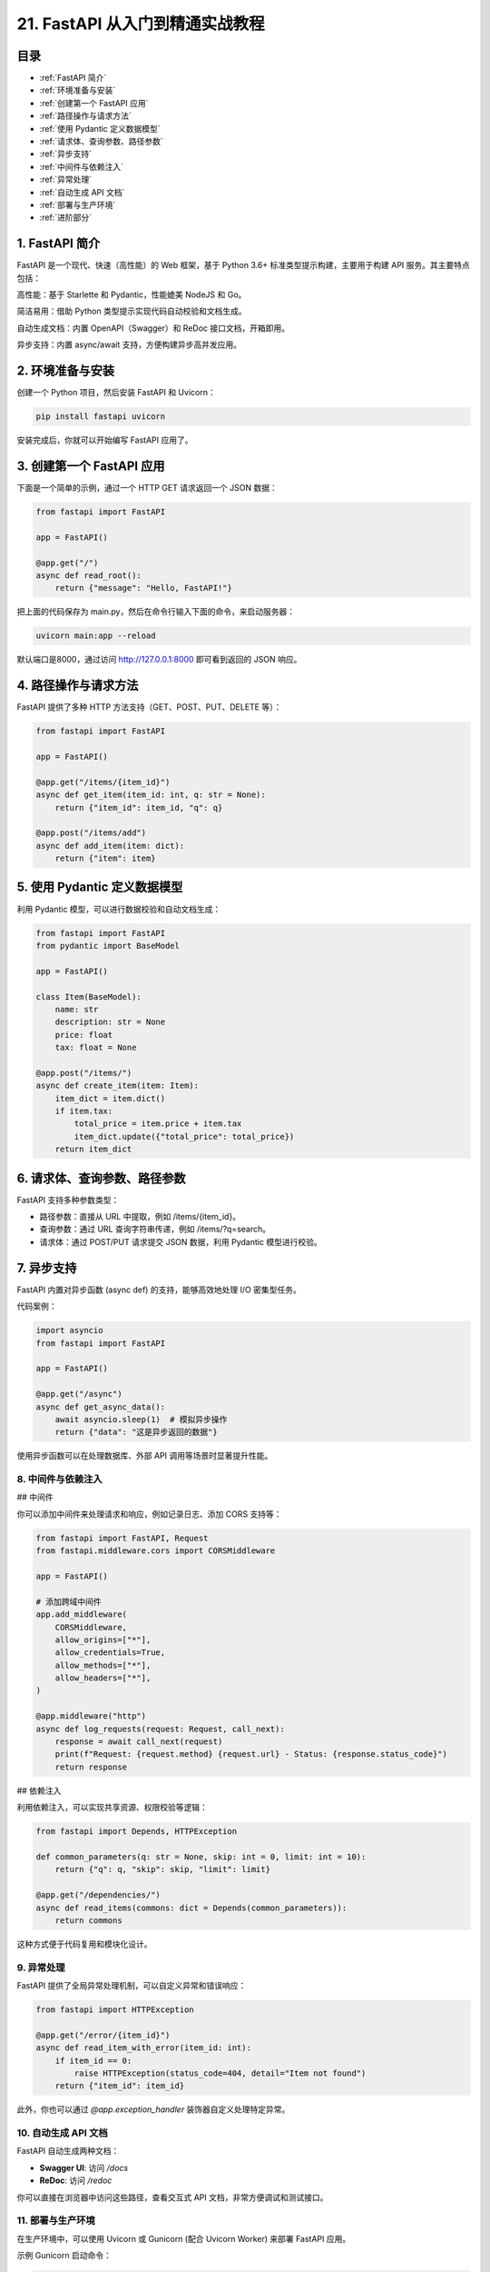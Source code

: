 ================================
21. FastAPI 从入门到精通实战教程
================================

目录
--------

- :ref:`FastAPI 简介`
- :ref:`环境准备与安装`
- :ref:`创建第一个 FastAPI 应用`
- :ref:`路径操作与请求方法`
- :ref:`使用 Pydantic 定义数据模型`
- :ref:`请求体、查询参数、路径参数`
- :ref:`异步支持`
- :ref:`中间件与依赖注入`
- :ref:`异常处理`
- :ref:`自动生成 API 文档`
- :ref:`部署与生产环境`
- :ref:`进阶部分`




.. _FastAPI 简介:

1. FastAPI 简介
----------------


FastAPI 是一个现代、快速（高性能）的 Web 框架，基于 Python 3.6+ 标准类型提示构建，主要用于构建 API 服务。其主要特点包括：

高性能：基于 Starlette 和 Pydantic，性能媲美 NodeJS 和 Go。

简洁易用：借助 Python 类型提示实现代码自动校验和文档生成。

自动生成文档：内置 OpenAPI（Swagger）和 ReDoc 接口文档，开箱即用。

异步支持：内置 async/await 支持，方便构建异步高并发应用。

.. _环境准备与安装:

2. 环境准备与安装
-------------------------


创建一个 Python 项目，然后安装 FastAPI 和 Uvicorn：

.. code-block:: bash

  pip install fastapi uvicorn

安装完成后，你就可以开始编写 FastAPI 应用了。

.. _创建第一个 FastAPI 应用:

3. 创建第一个 FastAPI 应用
---------------------------

下面是一个简单的示例，通过一个 HTTP GET 请求返回一个 JSON 数据：

.. code-block:: python

  from fastapi import FastAPI

  app = FastAPI()

  @app.get("/")
  async def read_root():
      return {"message": "Hello, FastAPI!"}

把上面的代码保存为 main.py，然后在命令行输入下面的命令，来启动服务器：

.. code-block:: bash

  uvicorn main:app --reload

默认端口是8000，通过访问 http://127.0.0.1:8000 即可看到返回的 JSON 响应。

.. _路径操作与请求方法:

4. 路径操作与请求方法
---------------------------

FastAPI 提供了多种 HTTP 方法支持（GET、POST、PUT、DELETE 等）：

.. code-block:: python

  from fastapi import FastAPI

  app = FastAPI()

  @app.get("/items/{item_id}")
  async def get_item(item_id: int, q: str = None):
      return {"item_id": item_id, "q": q}

  @app.post("/items/add")
  async def add_item(item: dict):
      return {"item": item}

.. _使用 Pydantic 定义数据模型:

5. 使用 Pydantic 定义数据模型
--------------------------------

利用 Pydantic 模型，可以进行数据校验和自动文档生成：

.. code-block:: python

  from fastapi import FastAPI
  from pydantic import BaseModel

  app = FastAPI()

  class Item(BaseModel):
      name: str
      description: str = None
      price: float
      tax: float = None

  @app.post("/items/")
  async def create_item(item: Item):
      item_dict = item.dict()
      if item.tax:
          total_price = item.price + item.tax
          item_dict.update({"total_price": total_price})
      return item_dict

.. _请求体、查询参数、路径参数:

6. 请求体、查询参数、路径参数
-------------------------------

FastAPI 支持多种参数类型：

- 路径参数：直接从 URL 中提取，例如 /items/{item_id}。
- 查询参数：通过 URL 查询字符串传递，例如 /items/?q=search。
- 请求体：通过 POST/PUT 请求提交 JSON 数据，利用 Pydantic 模型进行校验。

.. _异步支持:

7. 异步支持
-------------------------------

FastAPI 内置对异步函数 (async def) 的支持，能够高效地处理 I/O 密集型任务。

代码案例：

.. code-block:: python

  import asyncio
  from fastapi import FastAPI

  app = FastAPI()

  @app.get("/async")
  async def get_async_data():
      await asyncio.sleep(1)  # 模拟异步操作
      return {"data": "这是异步返回的数据"}


使用异步函数可以在处理数据库、外部 API 调用等场景时显著提升性能。

.. _中间件与依赖注入:

8. 中间件与依赖注入
========================================

## 中间件

你可以添加中间件来处理请求和响应，例如记录日志、添加 CORS 支持等：

.. code-block:: python

  from fastapi import FastAPI, Request
  from fastapi.middleware.cors import CORSMiddleware

  app = FastAPI()

  # 添加跨域中间件
  app.add_middleware(
      CORSMiddleware,
      allow_origins=["*"],
      allow_credentials=True,
      allow_methods=["*"],
      allow_headers=["*"],
  )

  @app.middleware("http")
  async def log_requests(request: Request, call_next):
      response = await call_next(request)
      print(f"Request: {request.method} {request.url} - Status: {response.status_code}")
      return response


## 依赖注入

利用依赖注入，可以实现共享资源、权限校验等逻辑：

.. code-block:: python

  from fastapi import Depends, HTTPException

  def common_parameters(q: str = None, skip: int = 0, limit: int = 10):
      return {"q": q, "skip": skip, "limit": limit}

  @app.get("/dependencies/")
  async def read_items(commons: dict = Depends(common_parameters)):
      return commons


这种方式便于代码复用和模块化设计。

.. _异常处理:

9. 异常处理
========================

FastAPI 提供了全局异常处理机制，可以自定义异常和错误响应：

.. code-block:: python

  from fastapi import HTTPException

  @app.get("/error/{item_id}")
  async def read_item_with_error(item_id: int):
      if item_id == 0:
          raise HTTPException(status_code=404, detail="Item not found")
      return {"item_id": item_id}


此外，你也可以通过 `@app.exception_handler` 装饰器自定义处理特定异常。

.. _自动生成 API 文档:

10.   自动生成 API 文档
========================================

FastAPI 自动生成两种文档：

- **Swagger UI**: 访问 `/docs`
- **ReDoc**: 访问 `/redoc`

你可以直接在浏览器中访问这些路径，查看交互式 API 文档，非常方便调试和测试接口。

.. _部署与生产环境:

11.  部署与生产环境
========================================

在生产环境中，可以使用 Uvicorn 或 Gunicorn (配合 Uvicorn Worker) 来部署 FastAPI 应用。

示例 Gunicorn 启动命令：

.. code-block:: bash

  gunicorn -k uvicorn.workers.UvicornWorker main:app --bind 0.0.0.0:8000


同时建议使用反向代理（如 Nginx）来处理静态文件和 SSL 加密。


.. _进阶部分:

12. 进阶部分
========================

## 安全性

### OAuth2 与 JWT

FastAPI 内置对 OAuth2 的支持，可以很容易地实现基于 JWT 的身份验证。

### 密码哈希

使用 passlib 等库对密码进行安全哈希处理。

## 后台任务

利用 BackgroundTasks 实现异步后台任务，例如发送邮件、数据处理等：

.. code-block:: python

  from fastapi import BackgroundTasks

  def write_log(message: str):
      with open("log.txt", "a") as f:
          f.write(message + "\n")

  @app.post("/send-notification/")
  async def send_notification(background_tasks: BackgroundTasks):
      background_tasks.add_task(write_log, "通知已发送")
      return {"message": "Notification sent in the background"}

## WebSocket 支持

FastAPI 也支持 WebSocket，可以用来实现实时通信功能：

.. code-block:: python

  from fastapi import WebSocket

  @app.websocket("/ws")
  async def websocket_endpoint(websocket: WebSocket):
      await websocket.accept()
      while True:
          data = await websocket.receive_text()
          await websocket.send_text(f"收到消息: {data}")


